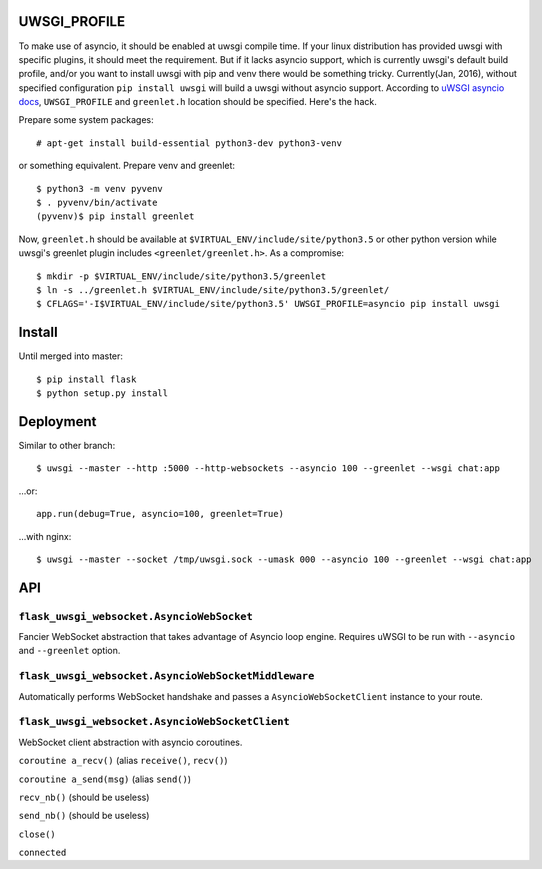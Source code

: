 UWSGI_PROFILE
-------------
To make use of asyncio, it should be enabled at uwsgi compile time. If your
linux distribution has provided uwsgi with specific plugins, it should meet the
requirement. But if it lacks asyncio support, which is currently uwsgi's default
build profile, and/or you want to install uwsgi with pip and venv there would
be something tricky.
Currently(Jan, 2016), without specified configuration ``pip install uwsgi`` will
build a uwsgi without asyncio support. According to `uWSGI asyncio docs
<http://uwsgi-docs.readthedocs.org/en/latest/asyncio.html>`_, ``UWSGI_PROFILE``
and ``greenlet.h`` location should be specified. Here's the hack.

Prepare some system packages::

    # apt-get install build-essential python3-dev python3-venv

or something equivalent.
Prepare venv and greenlet::

    $ python3 -m venv pyvenv
    $ . pyvenv/bin/activate
    (pyvenv)$ pip install greenlet

Now, ``greenlet.h`` should be available at ``$VIRTUAL_ENV/include/site/python3.5``
or other python version while uwsgi's greenlet plugin includes ``<greenlet/greenlet.h>``.
As a compromise::

    $ mkdir -p $VIRTUAL_ENV/include/site/python3.5/greenlet
    $ ln -s ../greenlet.h $VIRTUAL_ENV/include/site/python3.5/greenlet/
    $ CFLAGS='-I$VIRTUAL_ENV/include/site/python3.5' UWSGI_PROFILE=asyncio pip install uwsgi

    
Install
-------
Until merged into master::

    $ pip install flask
    $ python setup.py install


Deployment
----------
Similar to other branch::

    $ uwsgi --master --http :5000 --http-websockets --asyncio 100 --greenlet --wsgi chat:app

...or::

    app.run(debug=True, asyncio=100, greenlet=True)

...with nginx::

    $ uwsgi --master --socket /tmp/uwsgi.sock --umask 000 --asyncio 100 --greenlet --wsgi chat:app

API
---
``flask_uwsgi_websocket.AsyncioWebSocket``
^^^^^^^^^^^^^^^^^^^^^^^^^^^^^^^^^^^^^^^^^^
Fancier WebSocket abstraction that takes advantage of Asyncio loop engine.
Requires uWSGI to be run with ``--asyncio`` and ``--greenlet`` option.


``flask_uwsgi_websocket.AsyncioWebSocketMiddleware``
^^^^^^^^^^^^^^^^^^^^^^^^^^^^^^^^^^^^^^^^^^^^^^^^^^^^
Automatically performs WebSocket handshake and passes a ``AsyncioWebSocketClient`` instance to your route.


``flask_uwsgi_websocket.AsyncioWebSocketClient``
^^^^^^^^^^^^^^^^^^^^^^^^^^^^^^^^^^^^^^^^^^^^^^^^
WebSocket client abstraction with asyncio coroutines.

``coroutine a_recv()`` (alias ``receive()``, ``recv()``)

``coroutine a_send(msg)`` (alias ``send()``)

``recv_nb()`` (should be useless)

``send_nb()`` (should be useless)

``close()``

``connected``
